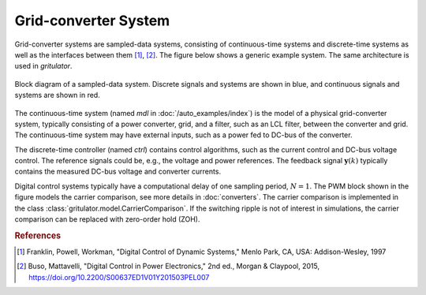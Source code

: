 Grid-converter System
=====================

Grid-converter systems are sampled-data systems, consisting of continuous-time 
systems and discrete-time systems as well as the interfaces between them 
[#Fra1997]_, [#Bus2015]_. The figure below shows a generic example system. 
The same architecture is used in *gritulator*.

.. figure:: figs/system.svg
   :width: 100%
   :align: center
   :alt: Block diagram of a sampled-data system
   :target: .

   Block diagram of a sampled-data system. Discrete signals and systems are 
   shown in blue, and continuous signals and systems are shown in red. 

The continuous-time system (named `mdl` in :doc:`/auto_examples/index`) is the 
model of a physical grid-converter system, typically consisting of a power 
converter, grid, and a filter, such as an LCL filter, between the converter and 
grid. The continuous-time system may have external inputs, such as a power fed 
to DC-bus of the converter.

The discrete-time controller (named `ctrl`) contains control algorithms, such as 
the current control and DC-bus voltage control. The reference signals could be, 
e.g., the voltage and power references. The feedback signal 
:math:`\boldsymbol{y}(k)` typically contains the measured DC-bus voltage and 
converter currents. 

Digital control systems typically have a computational delay of one sampling 
period, :math:`N=1`. The PWM block shown in the figure models the carrier 
comparison, see more details in :doc:`converters`. The carrier comparison is 
implemented in the class :class:`gritulator.model.CarrierComparison`. If the 
switching ripple is not of interest in simulations, the carrier comparison can 
be replaced with zero-order hold (ZOH).

.. rubric:: References

.. [#Fra1997] Franklin, Powell, Workman, "Digital Control of Dynamic Systems," Menlo Park, CA, USA: Addison-Wesley, 1997

.. [#Bus2015] Buso, Mattavelli, "Digital Control in Power Electronics," 2nd ed.,  Morgan & Claypool, 2015, https://doi.org/10.2200/S00637ED1V01Y201503PEL007
